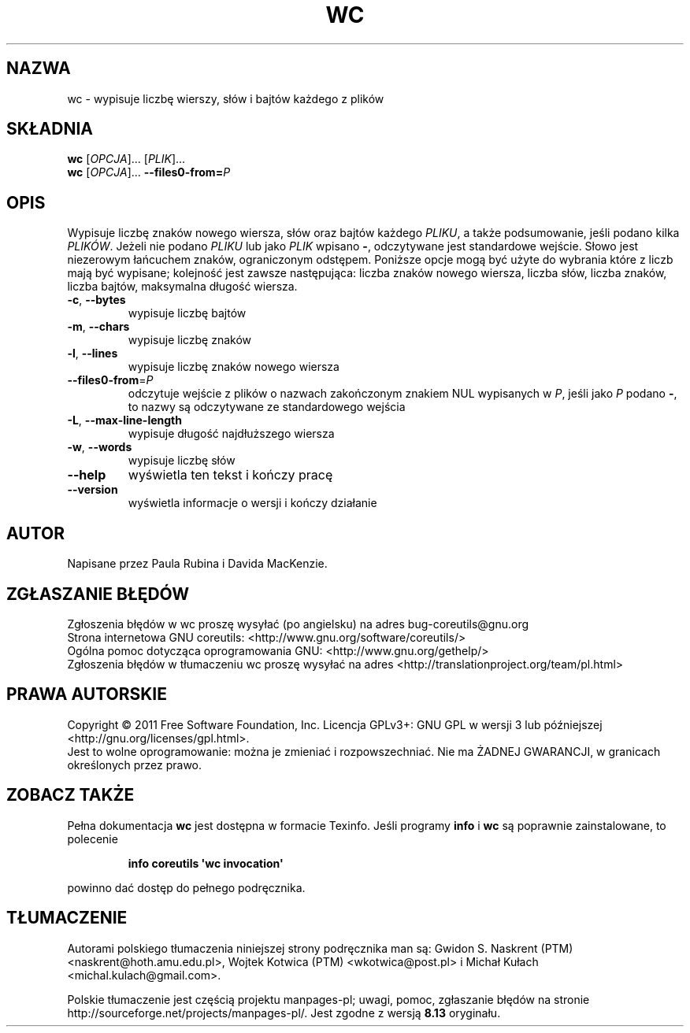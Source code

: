 .\" DO NOT MODIFY THIS FILE!  It was generated by help2man 1.35.
.\"*******************************************************************
.\"
.\" This file was generated with po4a. Translate the source file.
.\"
.\"*******************************************************************
.\" This file is distributed under the same license as original manpage
.\" Copyright of the original manpage:
.\" Copyright © 1984-2008 Free Software Foundation, Inc. (GPL-3+)
.\" Copyright © of Polish translation:
.\" Gwidon S. Naskrent (PTM) <naskrent@hoth.amu.edu.pl>, 1999.
.\" Wojtek Kotwica (PTM) <wkotwica@post.pl>, 2000.
.\" Michał Kułach <michal.kulach@gmail.com>, 2012.
.TH WC 1 "wrzesień 2011" "GNU coreutils 8.12.197\-032bb" "Polecenia użytkownika"
.SH NAZWA
wc \- wypisuje liczbę wierszy, słów i bajtów każdego z plików
.SH SKŁADNIA
\fBwc\fP [\fIOPCJA\fP]... [\fIPLIK\fP]...
.br
\fBwc\fP [\fIOPCJA\fP]... \fB\-\-files0\-from=\fP\fIP\fP
.SH OPIS
.\" Add any additional description here
.PP
Wypisuje liczbę znaków nowego wiersza, słów oraz bajtów każdego \fIPLIKU\fP, a
także podsumowanie, jeśli podano kilka \fIPLIKÓW\fP. Jeżeli nie podano \fIPLIKU\fP
lub jako \fIPLIK\fP wpisano \fB\-\fP, odczytywane jest standardowe wejście. Słowo
jest niezerowym łańcuchem znaków, ograniczonym odstępem. Poniższe opcje mogą
być użyte do wybrania które z liczb mają być wypisane; kolejność jest zawsze
następująca:\ liczba znaków nowego wiersza, liczba słów, liczba znaków,
liczba bajtów, maksymalna długość wiersza.
.TP 
\fB\-c\fP, \fB\-\-bytes\fP
wypisuje liczbę bajtów
.TP 
\fB\-m\fP, \fB\-\-chars\fP
wypisuje liczbę znaków
.TP 
\fB\-l\fP, \fB\-\-lines\fP
wypisuje liczbę znaków nowego wiersza
.TP 
\fB\-\-files0\-from\fP=\fIP\fP
odczytuje wejście z plików o nazwach zakończonym znakiem NUL wypisanych w
\fIP\fP, jeśli jako \fIP\fP podano \fB\-\fP, to nazwy są odczytywane ze standardowego
wejścia
.TP 
\fB\-L\fP, \fB\-\-max\-line\-length\fP
wypisuje długość najdłuższego wiersza
.TP 
\fB\-w\fP, \fB\-\-words\fP
wypisuje liczbę słów
.TP 
\fB\-\-help\fP
wyświetla ten tekst i kończy pracę
.TP 
\fB\-\-version\fP
wyświetla informacje o wersji i kończy działanie
.SH AUTOR
Napisane przez Paula Rubina i Davida MacKenzie.
.SH ZGŁASZANIE\ BŁĘDÓW
Zgłoszenia błędów w wc proszę wysyłać (po angielsku) na adres
bug\-coreutils@gnu.org
.br
Strona internetowa GNU coreutils:
<http://www.gnu.org/software/coreutils/>
.br
Ogólna pomoc dotycząca oprogramowania GNU:
<http://www.gnu.org/gethelp/>
.br
Zgłoszenia błędów w tłumaczeniu wc proszę wysyłać na adres
<http://translationproject.org/team/pl.html>
.SH PRAWA\ AUTORSKIE
Copyright \(co 2011 Free Software Foundation, Inc. Licencja GPLv3+: GNU GPL
w wersji 3 lub późniejszej <http://gnu.org/licenses/gpl.html>.
.br
Jest to wolne oprogramowanie: można je zmieniać i rozpowszechniać. Nie ma
ŻADNEJ\ GWARANCJI, w granicach określonych przez prawo.
.SH "ZOBACZ TAKŻE"
Pełna dokumentacja \fBwc\fP jest dostępna w formacie Texinfo. Jeśli programy
\fBinfo\fP i \fBwc\fP są poprawnie zainstalowane, to polecenie
.IP
\fBinfo coreutils \(aqwc invocation\(aq\fP
.PP
powinno dać dostęp do pełnego podręcznika.
.SH TŁUMACZENIE
Autorami polskiego tłumaczenia niniejszej strony podręcznika man są:
Gwidon S. Naskrent (PTM) <naskrent@hoth.amu.edu.pl>,
Wojtek Kotwica (PTM) <wkotwica@post.pl>
i
Michał Kułach <michal.kulach@gmail.com>.
.PP
Polskie tłumaczenie jest częścią projektu manpages-pl; uwagi, pomoc, zgłaszanie błędów na stronie http://sourceforge.net/projects/manpages-pl/. Jest zgodne z wersją \fB 8.13 \fPoryginału.
